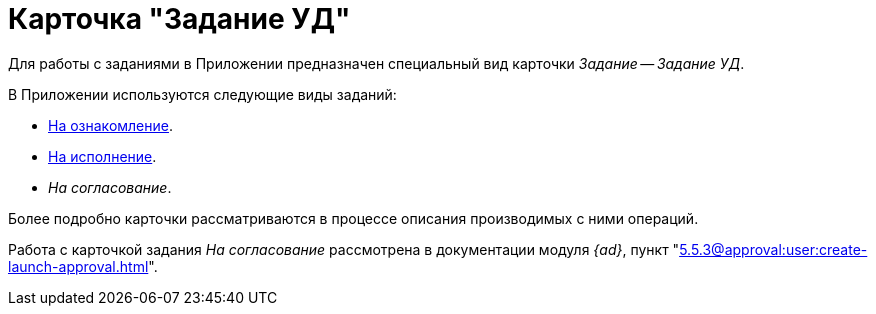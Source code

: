 = Карточка "Задание УД"

Для работы с заданиями в Приложении предназначен специальный вид карточки _Задание_ -- _Задание УД_.

.В Приложении используются следующие виды заданий:
* xref:cards/task-acknowledgement.adoc[На ознакомление].
* xref:cards/task-performance.adoc[На исполнение].
* _На согласование_.

Более подробно карточки рассматриваются в процессе описания производимых с ними операций.

Работа с карточкой задания _На согласование_ рассмотрена в документации модуля _{ad}_, пункт "xref:5.5.3@approval:user:create-launch-approval.adoc[]".
